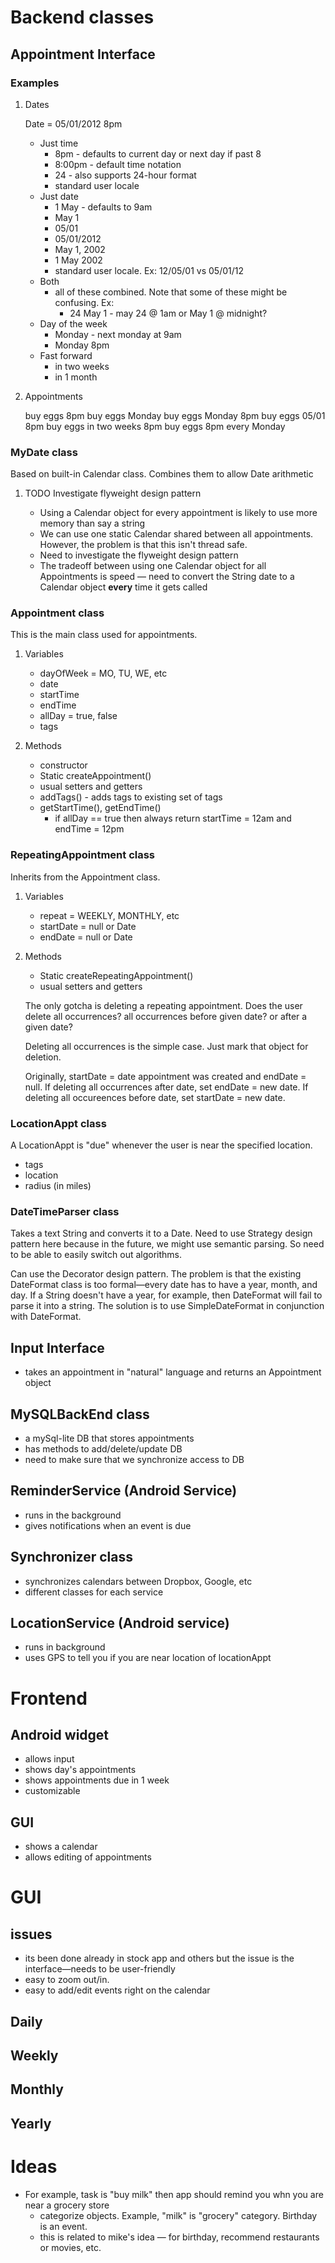* Backend classes
** Appointment Interface
*** Examples
**** Dates
Date = 05/01/2012 8pm
 + Just time
   + 8pm - defaults to current day or next day if past 8
   + 8:00pm - default time notation
   + 24 - also supports 24-hour format
   + standard user locale
 + Just date
   + 1 May - defaults to 9am
   + May 1
   + 05/01
   + 05/01/2012 
   + May 1, 2002
   + 1 May 2002
   + standard user locale. Ex: 12/05/01 vs 05/01/12
 + Both
   + all of these combined. Note that some of these might be
     confusing. Ex:
     + 24 May 1 - may 24 @ 1am or May 1 @ midnight?
 + Day of the week
   + Monday - next monday at 9am
   + Monday 8pm 
 + Fast forward
   + in two weeks
   + in 1 month
**** Appointments
buy eggs 8pm
buy eggs Monday
buy eggs Monday 8pm
buy eggs 05/01 8pm
buy eggs in two weeks 8pm
buy eggs 8pm every Monday
*** MyDate class
Based on built-in Calendar class. Combines them to
allow Date arithmetic
**** TODO Investigate flyweight design pattern
 + Using a Calendar object for every appointment is likely
   to use more memory than say a string
 + We can use one static Calendar shared between all
   appointments. However, the problem is that this isn't
   thread safe.
 + Need to investigate the flyweight design pattern
 + The tradeoff between using one Calendar object for all
   Appointments is speed --- need to convert the String date
   to a Calendar object *every* time it gets called
*** Appointment class
This is the main class used for appointments.
**** Variables
    + dayOfWeek = MO, TU, WE, etc
    + date
    + startTime
    + endTime
    + allDay = true, false
    + tags
**** Methods
    + constructor
    + Static createAppointment()
    + usual setters and getters
    + addTags() - adds tags to existing set of tags
    + getStartTime(), getEndTime()
      + if allDay == true then always return startTime =
        12am and endTime = 12pm
*** RepeatingAppointment class
Inherits from the Appointment class. 
**** Variables
    + repeat = WEEKLY, MONTHLY, etc
    + startDate = null or Date
    + endDate = null or Date
**** Methods
    + Static createRepeatingAppointment()
    + usual setters and getters

The only gotcha is deleting a repeating appointment. Does the user
delete all occurrences? all occurrences before given date?
or after a given date?

Deleting all occurrences is the simple case. Just mark that
object for deletion. 

Originally, startDate = date appointment was created and endDate = null. 
If deleting all occurrences after date, set endDate = new date.
If deleting all occureences before date, set startDate = new
date.
*** LocationAppt class
A LocationAppt is "due" whenever the user is near the specified location.
   + tags
   + location
   + radius (in miles)
*** DateTimeParser class
Takes a text String and converts it to a Date.
Need to use Strategy design pattern here because in the
future, we might use semantic parsing. So need to be able to
easily switch out algorithms.

Can use the Decorator design pattern. The problem is that
the existing DateFormat class is too formal---every date has
to have a year, month, and day. If a String doesn't have a
year, for example, then DateFormat will fail to parse it
into a string. The solution is to use SimpleDateFormat in
conjunction with DateFormat. 
** Input Interface
  + takes an appointment in "natural" language and returns
    an Appointment object
** MySQLBackEnd class
  + a mySql-lite DB that stores appointments
  + has methods to add/delete/update DB
  + need to make sure that we synchronize access to DB
** ReminderService (Android Service)
  + runs in the background
  + gives notifications when an event is due
** Synchronizer class
  + synchronizes calendars between Dropbox, Google, etc
  + different classes for each service
** LocationService (Android service)
  + runs in background
  + uses GPS to tell you if you are near location of locationAppt
* Frontend
** Android widget
 + allows input
 + shows day's appointments
 + shows appointments due in 1 week
 + customizable
** GUI
 + shows a calendar
 + allows editing of appointments
* GUI
** issues
 + its been done already in stock app and others but the
   issue is the interface---needs to be user-friendly
 + easy to zoom out/in. 
 + easy to add/edit events right on the calendar
** Daily
** Weekly
** Monthly
** Yearly
* Ideas
 + For example, task is "buy milk" then app should remind
   you whn you are near a grocery store
   + categorize objects. Example, "milk" is "grocery"
     category. Birthday is an event. 
   + this is related to mike's idea --- for birthday,
     recommend restaurants or movies, etc.

